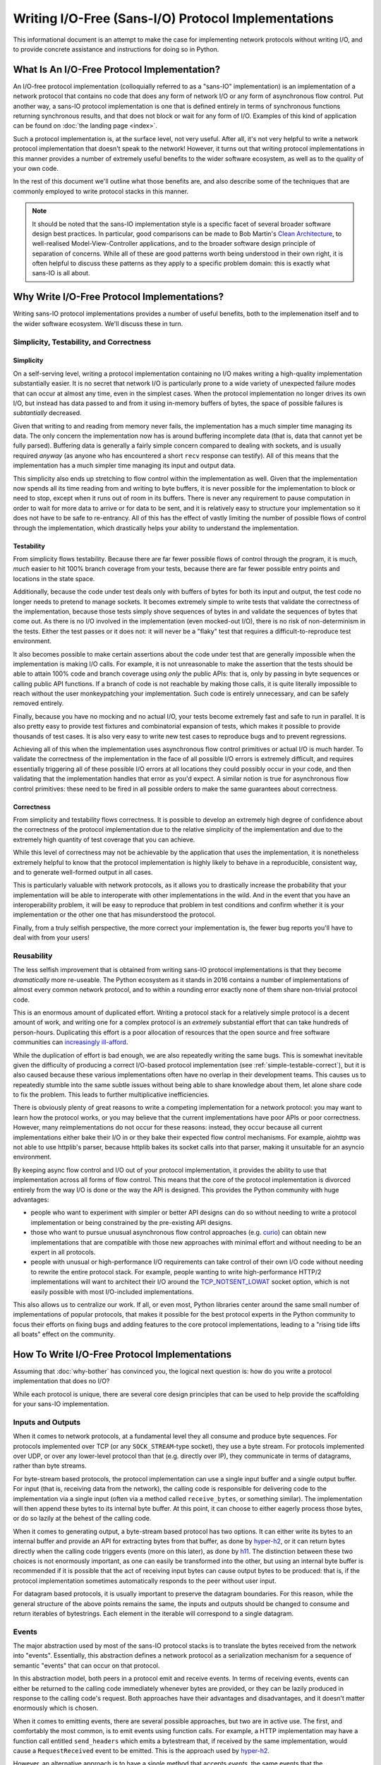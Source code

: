 Writing I/O-Free (Sans-I/O) Protocol Implementations
====================================================

This informational document is an attempt to make the case for implementing
network protocols without writing I/O, and to provide concrete assistance and
instructions for doing so in Python.

What Is An I/O-Free Protocol Implementation?
--------------------------------------------

An I/O-free protocol implementation (colloquially referred to as a "sans-IO"
implementation) is an implementation of a network protocol that contains no
code that does any form of network I/O or any form of asynchronous flow
control. Put another way, a sans-IO protocol implementation is one that is
defined entirely in terms of synchronous functions returning synchronous
results, and that does not block or wait for any form of I/O. Examples of this
kind of application can be found on :doc:`the landing page <index>`.

Such a protocol implementation is, at the surface level, not very useful. After
all, it's not very helpful to write a network protocol implementation that
doesn't speak to the network! However, it turns out that writing protocol
implementations in this manner provides a number of extremely useful benefits
to the wider software ecosystem, as well as to the quality of your own code.

In the rest of this document we'll outline what those benefits are, and also
describe some of the techniques that are commonly employed to write protocol
stacks in this manner.

.. note:: It should be noted that the sans-IO implementation style is a
          specific facet of several broader software design best practices. In
          particular, good comparisons can be made to Bob Martin's `Clean
          Architecture`_, to well-realised Model-View-Controller applications,
          and to the broader software design principle of separation of
          concerns. While all of these are good patterns worth being understood
          in their own right, it is often helpful to discuss these patterns as
          they apply to a specific problem domain: this is exactly what
          sans-IO is all about.


.. _why-bother:

Why Write I/O-Free Protocol Implementations?
--------------------------------------------

Writing sans-IO protocol implementations provides a number of useful benefits,
both to the implemenation itself and to the wider software ecosystem. We'll
discuss these in turn.


.. _simple-testable-correct:

Simplicity, Testability, and Correctness
~~~~~~~~~~~~~~~~~~~~~~~~~~~~~~~~~~~~~~~~

Simplicity
^^^^^^^^^^

On a self-serving level, writing a protocol implementation containing no I/O
makes writing a high-quality implementation substantially easier. It is no
secret that network I/O is particularly prone to a wide variety of unexpected
failure modes that can occur at almost any time, even in the simplest cases.
When the protocol implementation no longer drives its own I/O, but instead has
data passed to and from it using in-memory buffers of bytes, the space of
possible failures is *subtantially* decreased.

Given that writing to and reading from memory never fails, the implementation
has a much simpler time managing its data. The only concern the implementation
now has is around buffering incomplete data (that is, data that cannot yet be
fully parsed). Buffering data is generally a fairly simple concern compared to
dealing with sockets, and is usually required *anyway* (as anyone who has
encountered a short ``recv`` response can testify). All of this means that the
implementation has a much simpler time managing its input and output data.

This simplicity also ends up stretching to flow control within the
implementation as well. Given that the implementation now spends all its time
reading from and writing to byte buffers, it is never possible for the
implementation to block or need to stop, except when it runs out of room in its
buffers. There is never any requirement to pause computation in order to wait
for more data to arrive or for data to be sent, and it is relatively easy to
structure your implementation so it does not have to be safe to re-entrancy.
All of this has the effect of vastly limiting the number of possible flows of
control through the implementation, which drastically helps your ability to
understand the implementation.

Testability
^^^^^^^^^^^

From simplicity flows testability. Because there are far fewer possible flows
of control through the program, it is much, *much* easier to hit 100% branch
coverage from your tests, because there are far fewer possible entry points and
locations in the state space.

Additionally, because the code under test deals only with buffers of bytes for
both its input and output, the test code no longer needs to pretend to manage
sockets. It becomes extremely simple to write tests that validate the
correctness of the implementation, because those tests simply shove sequences
of bytes in and validate the sequences of bytes that come out. As there is no
I/O involved in the implementation (even mocked-out I/O), there is no risk of
non-determinism in the tests. Either the test passes or it does not: it will
never be a "flaky" test that requires a difficult-to-reproduce test
environment.

It also becomes possible to make certain assertions about the code under test
that are generally impossible when the implementation is making I/O calls. For
example, it is not unreasonable to make the assertion that the tests should be
able to attain 100% code and branch coverage using *only* the public APIs: that
is, only by passing in byte sequences or calling public API functions. If a
branch of code is not reachable by making those calls, it is quite literally
impossible to reach without the user monkeypatching your implementation. Such
code is entirely unnecessary, and can be safely removed entirely.

Finally, because you have no mocking and no actual I/O, your tests become
extremely fast and safe to run in parallel. It is also pretty easy to provide
test fixtures and combinatorial expansion of tests, which makes it possible to
provide thousands of test cases. It is also very easy to write new test cases
to reproduce bugs and to prevent regressions.

Achieving all of this when the implementation uses asynchronous flow control
primitives or actual I/O is much harder. To validate the correctness of the
implementation in the face of all possible I/O errors is extremely difficult,
and requires essentially triggering all of these possible I/O errors at all
locations they could possibly occur in your code, and then validating that the
implementation handles that error as you'd expect. A similar notion is true for
asynchronous flow control primitives: these need to be fired in all possible
orders to make the same guarantees about correctness.

Correctness
^^^^^^^^^^^

From simplicity and testability flows correctness. It is possible to develop an
extremely high degree of confidence about the correctness of the protocol
implementation due to the relative simplicity of the implementation and due to
the extremely high quantity of test coverage that you can achieve.

While this level of correctness may not be achievable by the application that
uses the implementation, it is nonetheless extremely helpful to know that the
protocol implementation is highly likely to behave in a reproducible,
consistent way, and to generate well-formed output in all cases.

This is particularly valuable with network protocols, as it allows you to
drastically increase the probability that your implementation will be able to
interoperate with other implementations in the wild. And in the event that you
have an interoperability problem, it will be easy to reproduce that problem in
test conditions and confirm whether it is your implementation or the other one
that has misunderstood the protocol.

Finally, from a truly selfish perspective, the more correct your implementation
is, the fewer bug reports you'll have to deal with from your users!


Reusability
~~~~~~~~~~~

The less selfish improvement that is obtained from writing sans-IO protocol
implementations is that they become *dramatically* more re-useable. The Python
ecosystem as it stands in 2016 contains a number of implementations of almost
every common network protocol, and to within a rounding error exactly none of
them share non-trivial protocol code.

This is an enormous amount of duplicated effort. Writing a protocol stack for
a relatively simple protocol is a decent amount of work, and writing one for
a complex protocol is an *extremely* substantial effort that can take hundreds
of person-hours. Duplicating this effort is a poor allocation of resources that
the open source and free software communities can `increasingly ill-afford`_.

While the duplication of effort is bad enough, we are also repeatedly writing
the same bugs. This is somewhat inevitable given the difficulty of producing a
correct I/O-based protocol implementation (see :ref:`simple-testable-correct`),
but it is also caused because these various implementations often have no
overlap in their development teams. This causes us to repeatedly stumble into
the same subtle issues without being able to share knowledge about them, let
alone share code to fix the problem. This leads to further multiplicative
inefficiencies.

There is obviously plenty of great reasons to write a competing implementation
for a network protocol: you may want to learn how the protocol works, or you
may believe that the current implementations have poor APIs or poor
correctness. However, many reimplementations do not occur for these reasons:
instead, they occur because all current implementations either bake their I/O
in or they bake their expected flow control mechanisms. For example, aiohttp
was not able to use httplib's parser, because httplib bakes its socket calls
into that parser, making it unsuitable for an asyncio environment.

By keeping async flow control and I/O out of your protocol implementation, it
provides the ability to use that implementation across all forms of flow
control. This means that the core of the protocol implementation is divorced
entirely from the way I/O is done or the way the API is designed. This provides
the Python community with huge advantages:

- people who want to experiment with simpler or better API designs can do so
  without needing to write a protocol implementation or being constrained by
  the pre-existing API designs.
- those who want to pursue unusual asynchronous flow control approaches (e.g.
  `curio`_) can obtain new implementations that are compatible with those new
  approaches with minimal effort and without needing to be an expert in all
  protocols.
- people with unusual or high-performance I/O requirements can take control of
  their own I/O code without needing to rewrite the entire protocol stack. For
  example, people wanting to write high-performance HTTP/2 implementations will
  want to architect their I/O around the `TCP_NOTSENT_LOWAT`_ socket option,
  which is not easily possible with most I/O-included implementations.

This also allows us to centralize our work. If all, or even most, Python
libraries center around the same small number of implementations of popular
protocols, that makes it possible for the best protocol experts in the Python
community to focus their efforts on fixing bugs and adding features to the core
protocol implementations, leading to a "rising tide lifts all boats" effect on
the community.


How To Write I/O-Free Protocol Implementations
----------------------------------------------

Assuming that :doc:`why-bother` has convinced you, the logical next question
is: how do you write a protocol implementation that does no I/O?

While each protocol is unique, there are several core design principles that
can be used to help provide the scaffolding for your sans-IO implementation.

.. _inputs-and-outputs:

Inputs and Outputs
~~~~~~~~~~~~~~~~~~

When it comes to network protocols, at a fundamental level they all consume and
produce byte sequences. For protocols implemented over TCP (or any
``SOCK_STREAM``-type socket), they use a byte stream. For protocols implemented
over UDP, or over any lower-level protocol than that (e.g. directly over IP),
they communicate in terms of datagrams, rather than byte streams.

For byte-stream based protocols, the protocol implementation can use a single
input buffer and a single output buffer. For input (that is, receiving data
from the network), the calling code is responsible for delivering code to the
implementation via a single input (often via a method called ``receive_bytes``,
or something similar). The implementation will then append these bytes to its
internal byte buffer. At this point, it can choose to either eagerly process
those bytes, or do so lazily at the behest of the calling code.

When it comes to generating output, a byte-stream based protocol has two
options. It can either write its bytes to an internal buffer and provide an API
for extracting bytes from that buffer, as done by `hyper-h2`_, or it can return
bytes directly when the calling code triggers events (more on this later), as
done by `h11`_. The distinction between these two choices is not enormously
important, as one can easily be transformed into the other, but using an
internal byte buffer is recommended if it is possible that the act of receiving
input bytes can cause output bytes to be produced: that is, if the protocol
implementation sometimes automatically responds to the peer without user input.

For datagram based protocols, it is usually important to preserve the datagram
boundaries. For this reason, while the general structure of the above points
remains the same, the inputs and outputs should be changed to consume and
return iterables of bytestrings. Each element in the iterable will correspond
to a single datagram.

Events
~~~~~~

The major abstraction used by most of the sans-IO protocol stacks is to
translate the bytes received from the network into "events". Essentially, this
abstraction defines a network protocol as a serialization mechanism for a
sequence of semantic "events" that can occur on that protocol.

In this abstraction model, both peers in a protocol emit and receive events.
In terms of receiving events, events can either be returned to the calling code
immediately whenever bytes are provided, or they can be lazily produced in
response to the calling code's request. Both approaches have their advantages
and disadvantages, and it doesn't matter enormously which is chosen.

When it comes to emitting events, there are several possible approaches, but
two are in active use. The first, and comfortably the most common, is to emit
events using function calls. For example, a HTTP implementation may have a
function call entitled ``send_headers`` which emits a bytestream that, if
received by the same implementation, would cause a ``RequestReceived`` event to
be emitted. This is the approach used by `hyper-h2`_.

However, an alternative approach is to have a single method that accepts
*events*, the same events that the implementation emits. This is the approach
used by `h11`_. This approach has the substantial advantage of symmetry of
input and output to the implementation, but the moderate disadvantage of being
a slightly uncomfortable programming approach for many developers.

Either approach works well.

Integrating With I/O
--------------------

At some point, of course, your sans-IO protocol implementation needs to be
joined to some actual I/O. There are two obvious possible goals when doing
this. The first is to provide a complete native-feeling API for the given I/O
model. The second is provide an implementation that can easily be swapped to
run in multiple I/O models. Each has different design requirements.

If you are designing for a full native-feeling API for a given I/O model (e.g.
Twisted or asyncio), you will want to buy entirely into that platform's
standard design patterns. You can liberally use flow control primitives and
the appropriate interfaces and I/O mechanisms to transfer data. This allows you
to build a module like, for example, `aiohttp`_ without having to reimplement
HTTP from the ground up. It also allows you to optimise for common use-cases,
and generally provide a no-friction interface.

Another possibility is to try as much as possible to push your I/O and flow
control primitives to the *edges* of the program or library, providing
integration points for multiple backends. This requires substantial care and
discipline, as it requires that your entire codebase be predicated around
sans-IO primitives except for a very tiny nucleus of code that uses the I/O and
flow control primitives of the given platform. This allows you to have a single
codebase that drops neatly into multiple I/O and flow control paradigms with
very little change, though at the cost of quite possibly not feeling very
native in some or all of them.

Acknowledgements
----------------

This document would not exist without the hard work of the excellent people
involved in the Python Async Special Interest Group, who have worked tirelessly
to build and extend the asynchronous programming paradigm in Python, as well as
the programming communities behind all of the asynchronous programming
frameworks that are used and loved by the Python community.



.. _Clean Architecture: https://8thlight.com/blog/uncle-bob/2012/08/13/the-clean-architecture.html
.. _increasingly ill-afford: http://www.fordfoundation.org/library/reports-and-studies/roads-and-bridges-the-unseen-labor-behind-our-digital-infrastructure/
.. _curio: http://curio.readthedocs.io/en/latest/
.. _TCP_NOTSENT_LOWAT: https://lwn.net/Articles/560082/
.. _hyper-h2: https://github.com/python-hyper/hyper-h2
.. _h11: https://github.com/njsmith/h11
.. _aiohttp: http://aiohttp.readthedocs.io/en/stable/
